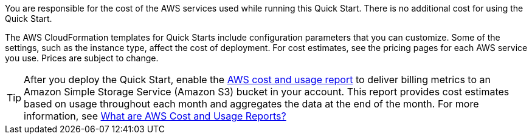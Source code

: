 
You are responsible for the cost of the AWS services used while running
this Quick Start. There is no additional cost for
using the Quick Start.

The AWS CloudFormation templates for Quick Starts include
configuration parameters that you can customize. Some of the settings,
such as the instance type, affect the cost of deployment. For cost estimates, 
see the pricing pages for each AWS service you use. Prices are subject to change. 

TIP: After you deploy the Quick Start, enable the https://docs.aws.amazon.com/awsaccountbilling/latest/aboutv2/billing-reports-gettingstarted-turnonreports.html[AWS cost and usage report^] to deliver billing metrics to an Amazon Simple Storage Service (Amazon S3) bucket in your account. This report provides cost estimates based on usage throughout each month and aggregates the data at the end of the month. For more information, see https://docs.aws.amazon.com/awsaccountbilling/latest/aboutv2/billing-reports-costusage.html[What are AWS Cost and Usage Reports?^]
